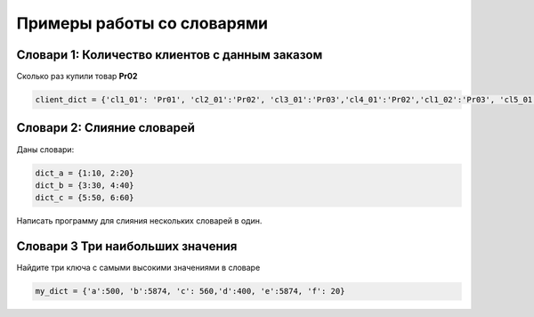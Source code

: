 Примеры работы со словарями
##############################

Словари 1: Количество клиентов с данным заказом
**********************************************

Сколько раз купили товар **Pr02**

.. code:: python

	client_dict = {'cl1_01': 'Pr01', 'cl2_01':'Pr02', 'cl3_01':'Pr03','cl4_01':'Pr02','cl1_02':'Pr03', 'cl5_01':'Pr02','cl1_03':'Pr02'}

Словари 2: Слияние словарей
********************************

Даны словари:

.. code:: python

	dict_a = {1:10, 2:20}
	dict_b = {3:30, 4:40}
	dict_c = {5:50, 6:60}
	
Напиcать программу для слияния нескольких словарей в один.


Словари 3 Три наибольших значения
**************************************

Найдите три ключа с самыми высокими значениями в словаре 

.. code:: python

	my_dict = {'a':500, 'b':5874, 'c': 560,'d':400, 'e':5874, 'f': 20}
